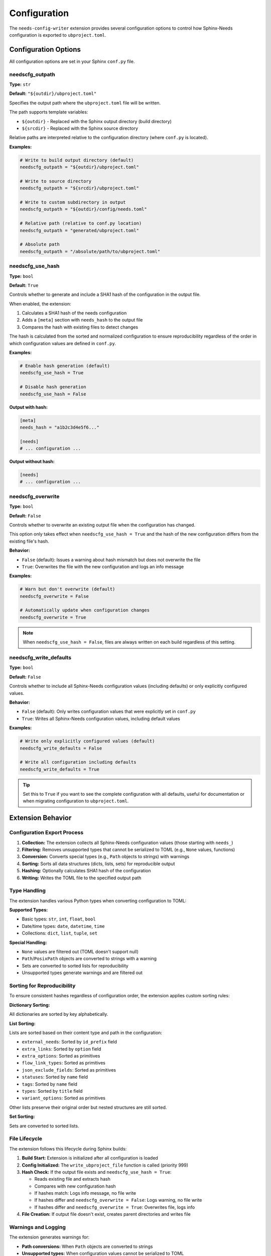 Configuration
=============

The ``needs-config-writer`` extension provides several configuration options to control how
Sphinx-Needs configuration is exported to ``ubproject.toml``.

Configuration Options
---------------------

All configuration options are set in your Sphinx ``conf.py`` file.

needscfg_outpath
~~~~~~~~~~~~~~~~

**Type:** ``str``

**Default:** ``"${outdir}/ubproject.toml"``

Specifies the output path where the ``ubproject.toml`` file will be written.

The path supports template variables:

- ``${outdir}`` - Replaced with the Sphinx output directory (build directory)
- ``${srcdir}`` - Replaced with the Sphinx source directory

Relative paths are interpreted relative to the configuration directory (where ``conf.py`` is located).

**Examples:**

.. code-block:: python

   # Write to build output directory (default)
   needscfg_outpath = "${outdir}/ubproject.toml"

   # Write to source directory
   needscfg_outpath = "${srcdir}/ubproject.toml"

   # Write to custom subdirectory in output
   needscfg_outpath = "${outdir}/config/needs.toml"

   # Relative path (relative to conf.py location)
   needscfg_outpath = "generated/ubproject.toml"

   # Absolute path
   needscfg_outpath = "/absolute/path/to/ubproject.toml"

needscfg_use_hash
~~~~~~~~~~~~~~~~~

**Type:** ``bool``

**Default:** ``True``

Controls whether to generate and include a SHA1 hash of the configuration in the output file.

When enabled, the extension:

1. Calculates a SHA1 hash of the needs configuration
2. Adds a ``[meta]`` section with ``needs_hash`` to the output file
3. Compares the hash with existing files to detect changes

The hash is calculated from the sorted and normalized configuration to ensure reproducibility
regardless of the order in which configuration values are defined in ``conf.py``.

**Examples:**

.. code-block:: python

   # Enable hash generation (default)
   needscfg_use_hash = True

   # Disable hash generation
   needscfg_use_hash = False

**Output with hash:**

.. code-block:: toml

   [meta]
   needs_hash = "a1b2c3d4e5f6..."

   [needs]
   # ... configuration ...

**Output without hash:**

.. code-block:: toml

   [needs]
   # ... configuration ...

needscfg_overwrite
~~~~~~~~~~~~~~~~~~

**Type:** ``bool``

**Default:** ``False``

Controls whether to overwrite an existing output file when the configuration has changed.

This option only takes effect when ``needscfg_use_hash = True`` and the hash of the new
configuration differs from the existing file's hash.

**Behavior:**

- ``False`` (default): Issues a warning about hash mismatch but does not overwrite the file
- ``True``: Overwrites the file with the new configuration and logs an info message

**Examples:**

.. code-block:: python

   # Warn but don't overwrite (default)
   needscfg_overwrite = False

   # Automatically update when configuration changes
   needscfg_overwrite = True

.. note::

   When ``needscfg_use_hash = False``, files are always written on each build regardless
   of this setting.

needscfg_write_defaults
~~~~~~~~~~~~~~~~~~~~~~~

**Type:** ``bool``

**Default:** ``False``

Controls whether to include all Sphinx-Needs configuration values (including defaults) or
only explicitly configured values.

**Behavior:**

- ``False`` (default): Only writes configuration values that were explicitly set in ``conf.py``
- ``True``: Writes all Sphinx-Needs configuration values, including default values

**Examples:**

.. code-block:: python

   # Write only explicitly configured values (default)
   needscfg_write_defaults = False

   # Write all configuration including defaults
   needscfg_write_defaults = True

.. tip::

   Set this to ``True`` if you want to see the complete configuration with all defaults,
   useful for documentation or when migrating configuration to ``ubproject.toml``.

Extension Behavior
------------------

Configuration Export Process
~~~~~~~~~~~~~~~~~~~~~~~~~~~~

1. **Collection:** The extension collects all Sphinx-Needs configuration values (those starting with ``needs_``)
2. **Filtering:** Removes unsupported types that cannot be serialized to TOML (e.g., ``None`` values, functions)
3. **Conversion:** Converts special types (e.g., ``Path`` objects to strings) with warnings
4. **Sorting:** Sorts all data structures (dicts, lists, sets) for reproducible output
5. **Hashing:** Optionally calculates SHA1 hash of the configuration
6. **Writing:** Writes the TOML file to the specified output path

Type Handling
~~~~~~~~~~~~~

The extension handles various Python types when converting configuration to TOML:

**Supported Types:**

- Basic types: ``str``, ``int``, ``float``, ``bool``
- Date/time types: ``date``, ``datetime``, ``time``
- Collections: ``dict``, ``list``, ``tuple``, ``set``

**Special Handling:**

- ``None`` values are filtered out (TOML doesn't support null)
- ``Path``/``PosixPath`` objects are converted to strings with a warning
- Sets are converted to sorted lists for reproducibility
- Unsupported types generate warnings and are filtered out

Sorting for Reproducibility
~~~~~~~~~~~~~~~~~~~~~~~~~~~

To ensure consistent hashes regardless of configuration order, the extension applies
custom sorting rules:

**Dictionary Sorting:**

All dictionaries are sorted by key alphabetically.

**List Sorting:**

Lists are sorted based on their content type and path in the configuration:

- ``external_needs``: Sorted by ``id_prefix`` field
- ``extra_links``: Sorted by ``option`` field
- ``extra_options``: Sorted as primitives
- ``flow_link_types``: Sorted as primitives
- ``json_exclude_fields``: Sorted as primitives
- ``statuses``: Sorted by ``name`` field
- ``tags``: Sorted by ``name`` field
- ``types``: Sorted by ``title`` field
- ``variant_options``: Sorted as primitives

Other lists preserve their original order but nested structures are still sorted.

**Set Sorting:**

Sets are converted to sorted lists.

File Lifecycle
~~~~~~~~~~~~~~

The extension follows this lifecycle during Sphinx builds:

1. **Build Start:** Extension is initialized after all configuration is loaded
2. **Config Initialized:** The ``write_ubproject_file`` function is called (priority 999)
3. **Hash Check:** If the output file exists and ``needscfg_use_hash = True``:

   - Reads existing file and extracts hash
   - Compares with new configuration hash
   - If hashes match: Logs info message, no file write
   - If hashes differ and ``needscfg_overwrite = False``: Logs warning, no file write
   - If hashes differ and ``needscfg_overwrite = True``: Overwrites file, logs info

4. **File Creation:** If output file doesn't exist, creates parent directories and writes file

Warnings and Logging
~~~~~~~~~~~~~~~~~~~~

The extension generates warnings for:

- **Path conversions:** When ``Path`` objects are converted to strings
- **Unsupported types:** When configuration values cannot be serialized to TOML
- **Hash mismatches:** When existing file hash differs from new configuration (if ``needscfg_overwrite = False``)

Info messages are logged for:

- File creation
- File updates (when ``needscfg_overwrite = True``)
- Unchanged configuration (when hashes match)

Example Configurations
----------------------

Minimal Setup
~~~~~~~~~~~~~

.. code-block:: python

   # conf.py
   extensions = [
       "sphinx_needs",
       "needs_config_writer",
   ]

This will write the configuration to ``${outdir}/ubproject.toml`` with hash generation enabled,
but will not overwrite existing files.

Development Setup
~~~~~~~~~~~~~~~~~

.. code-block:: python

   # conf.py
   extensions = [
       "sphinx_needs",
       "needs_config_writer",
   ]

   needscfg_use_hash = True
   needscfg_overwrite = True
   needscfg_outpath = "${srcdir}/ubproject.toml"

This configuration automatically updates the file in the source directory whenever
configuration changes, useful during development.

Full Configuration Export
~~~~~~~~~~~~~~~~~~~~~~~~~

.. code-block:: python

   # conf.py
   extensions = [
       "sphinx_needs",
       "needs_config_writer",
   ]

   needscfg_write_defaults = True
   needscfg_use_hash = False
   needscfg_outpath = "${outdir}/full_config.toml"

This exports the complete configuration including all defaults, without hash checking.

CI/CD Setup
~~~~~~~~~~~

.. code-block:: python

   # conf.py
   extensions = [
       "sphinx_needs",
       "needs_config_writer",
   ]

   needscfg_use_hash = True
   needscfg_overwrite = False
   needscfg_outpath = "${outdir}/ubproject.toml"

Default settings are appropriate for CI/CD: generates hash for verification but doesn't
overwrite, allowing you to catch configuration drift.

